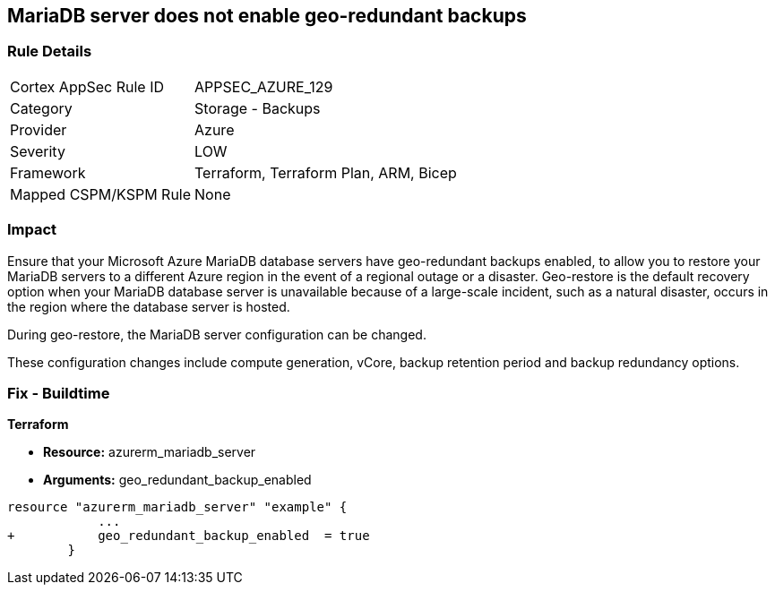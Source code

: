 == MariaDB server does not enable geo-redundant backups
// MariaDB server geo-redundant backups not enabled


=== Rule Details

[cols="1,2"]
|===
|Cortex AppSec Rule ID |APPSEC_AZURE_129
|Category |Storage - Backups
|Provider |Azure
|Severity |LOW
|Framework |Terraform, Terraform Plan, ARM, Bicep
|Mapped CSPM/KSPM Rule |None
|===


=== Impact
Ensure that your Microsoft Azure MariaDB database servers have geo-redundant backups enabled, to allow you to restore your MariaDB servers to a different Azure region in the event of a regional outage or a disaster.
Geo-restore is the default recovery option when your MariaDB database server is unavailable because of a large-scale incident, such as a natural disaster, occurs in the region where the database server is hosted.

.During geo-restore, the MariaDB server configuration can be changed.
These configuration changes include compute generation, vCore, backup retention period and backup redundancy options.
////
=== Fix - Runtime
* In Azure console* 


. Sign in to * Azure Management Console*.

. Navigate to * All resource**s blade at https://portal.azure.com/#blade/HubsExtension/BrowseAll to access all your Microsoft Azure resources.

. From the Type filter box, select Azure Database for MariaDB server to list the MariaDB servers provisioned within your Azure account.

. Click on the name of the MariaDB database server that you want to examine.

. In the navigation panel, under Settings, select Pricing tier to access the pricing tier settings available for the selected MariaDB server.

. On the Pricing tier page, in the Backup Redundancy Options section, check the backup redundancy tier configured for the database server.
+
If the selected tier is Locally Redundant, the data can be recovered from within the current region only, therefore the Geo-Redundant backup feature is not enabled for the selected Microsoft Azure MariaDB database server.

. Repeat steps no.
+
4 -- 6 for each MariaDB database server available in the current Azure subscription.

. Repeat steps no.
+
3 -- 7 for each subscription created in your Microsoft Azure cloud account.
////

=== Fix - Buildtime


*Terraform* 


* *Resource:* azurerm_mariadb_server
* *Arguments:* geo_redundant_backup_enabled


[source,go]
----
resource "azurerm_mariadb_server" "example" {
            ...
+           geo_redundant_backup_enabled  = true
        }
----
